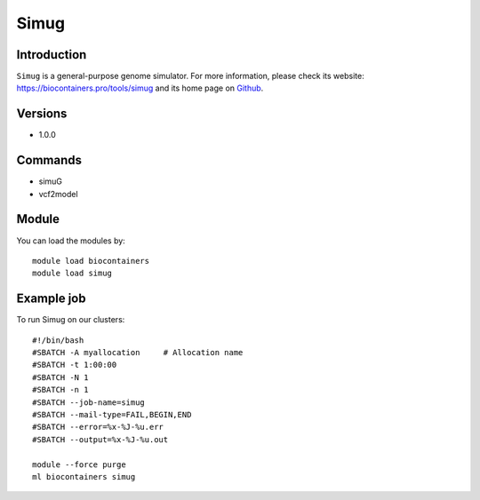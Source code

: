 .. _backbone-label:

Simug
==============================

Introduction
~~~~~~~~
``Simug`` is a general-purpose genome simulator. For more information, please check its website: https://biocontainers.pro/tools/simug and its home page on `Github`_.

Versions
~~~~~~~~
- 1.0.0

Commands
~~~~~~~
- simuG
- vcf2model

Module
~~~~~~~~
You can load the modules by::
    
    module load biocontainers
    module load simug

Example job
~~~~~
To run Simug on our clusters::

    #!/bin/bash
    #SBATCH -A myallocation     # Allocation name 
    #SBATCH -t 1:00:00
    #SBATCH -N 1
    #SBATCH -n 1
    #SBATCH --job-name=simug
    #SBATCH --mail-type=FAIL,BEGIN,END
    #SBATCH --error=%x-%J-%u.err
    #SBATCH --output=%x-%J-%u.out

    module --force purge
    ml biocontainers simug

.. _Github: https://github.com/yjx1217/simuG